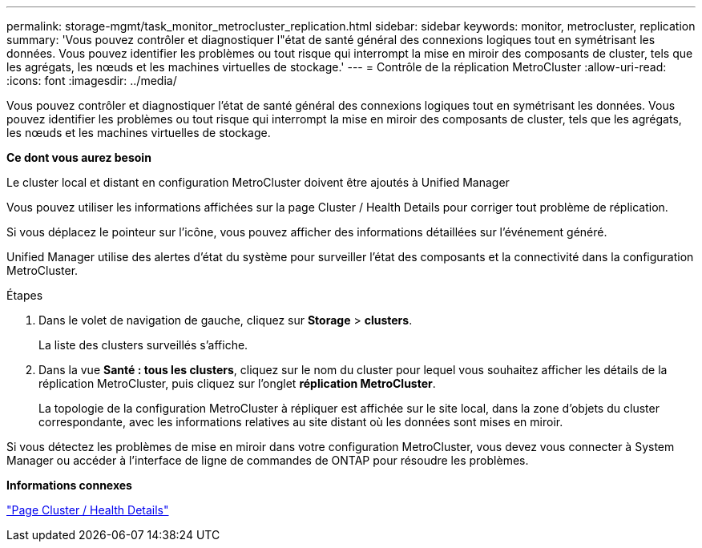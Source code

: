 ---
permalink: storage-mgmt/task_monitor_metrocluster_replication.html 
sidebar: sidebar 
keywords: monitor, metrocluster, replication 
summary: 'Vous pouvez contrôler et diagnostiquer l"état de santé général des connexions logiques tout en symétrisant les données. Vous pouvez identifier les problèmes ou tout risque qui interrompt la mise en miroir des composants de cluster, tels que les agrégats, les nœuds et les machines virtuelles de stockage.' 
---
= Contrôle de la réplication MetroCluster
:allow-uri-read: 
:icons: font
:imagesdir: ../media/


[role="lead"]
Vous pouvez contrôler et diagnostiquer l'état de santé général des connexions logiques tout en symétrisant les données. Vous pouvez identifier les problèmes ou tout risque qui interrompt la mise en miroir des composants de cluster, tels que les agrégats, les nœuds et les machines virtuelles de stockage.

*Ce dont vous aurez besoin*

Le cluster local et distant en configuration MetroCluster doivent être ajoutés à Unified Manager

Vous pouvez utiliser les informations affichées sur la page Cluster / Health Details pour corriger tout problème de réplication.

Si vous déplacez le pointeur sur l'icône, vous pouvez afficher des informations détaillées sur l'événement généré.

Unified Manager utilise des alertes d'état du système pour surveiller l'état des composants et la connectivité dans la configuration MetroCluster.

.Étapes
. Dans le volet de navigation de gauche, cliquez sur *Storage* > *clusters*.
+
La liste des clusters surveillés s'affiche.

. Dans la vue *Santé : tous les clusters*, cliquez sur le nom du cluster pour lequel vous souhaitez afficher les détails de la réplication MetroCluster, puis cliquez sur l'onglet *réplication MetroCluster*.
+
La topologie de la configuration MetroCluster à répliquer est affichée sur le site local, dans la zone d'objets du cluster correspondante, avec les informations relatives au site distant où les données sont mises en miroir.



Si vous détectez les problèmes de mise en miroir dans votre configuration MetroCluster, vous devez vous connecter à System Manager ou accéder à l'interface de ligne de commandes de ONTAP pour résoudre les problèmes.

*Informations connexes*

link:../health-checker/reference_health_cluster_details_page.html["Page Cluster / Health Details"]
